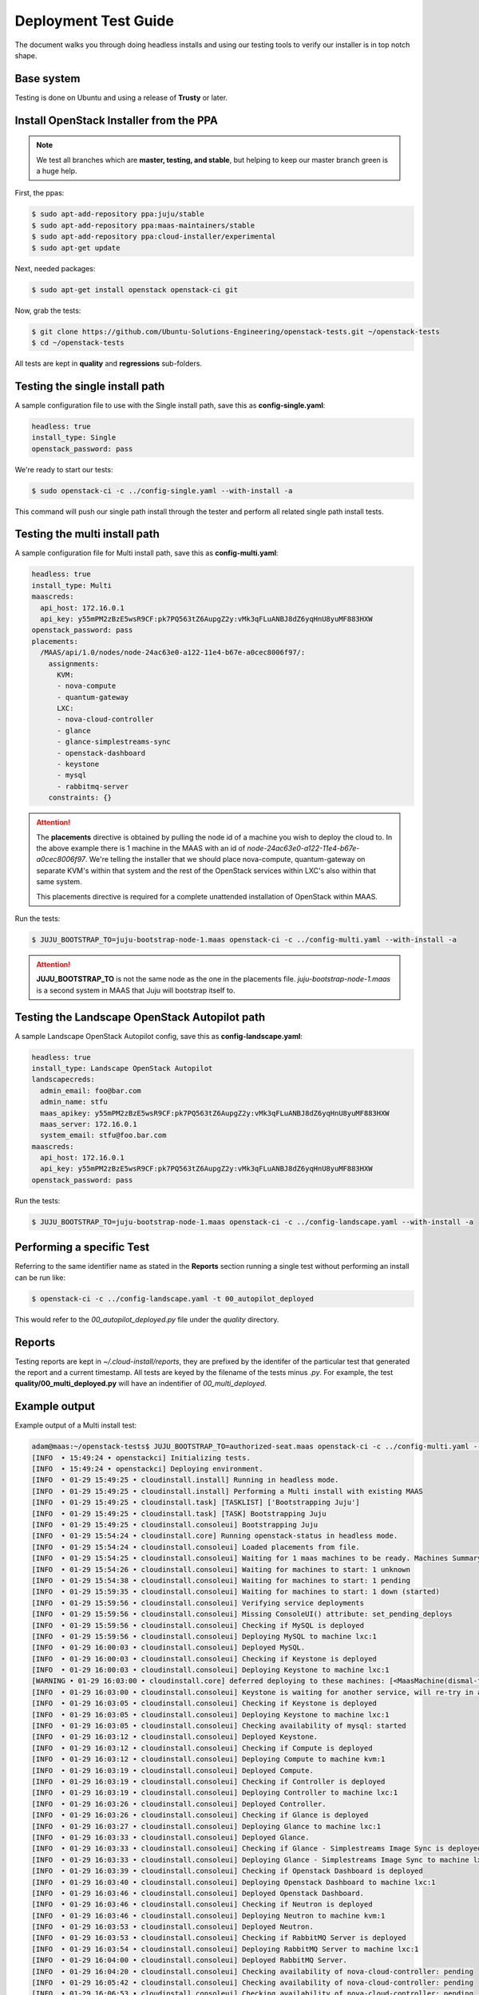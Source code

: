 Deployment Test Guide
=====================

The document walks you through doing headless installs and using our testing
tools to verify our installer is in top notch shape.

Base system
^^^^^^^^^^^

Testing is done on Ubuntu and using a release of **Trusty** or later.


Install OpenStack Installer from the PPA
^^^^^^^^^^^^^^^^^^^^^^^^^^^^^^^^^^^^^^^^

.. note::

   We test all branches which are **master, testing, and stable**, but helping
   to keep our master branch green is a huge help.

First, the ppas:

.. code::

   $ sudo apt-add-repository ppa:juju/stable
   $ sudo apt-add-repository ppa:maas-maintainers/stable
   $ sudo apt-add-repository ppa:cloud-installer/experimental
   $ sudo apt-get update

Next, needed packages:

.. code::

   $ sudo apt-get install openstack openstack-ci git

Now, grab the tests:

.. code::

   $ git clone https://github.com/Ubuntu-Solutions-Engineering/openstack-tests.git ~/openstack-tests
   $ cd ~/openstack-tests

All tests are kept in **quality** and **regressions** sub-folders.

Testing the single install path
^^^^^^^^^^^^^^^^^^^^^^^^^^^^^^^

A sample configuration file to use with the Single install path, save this as **config-single.yaml**:

.. code::

   headless: true
   install_type: Single
   openstack_password: pass

We're ready to start our tests:

.. code::

   $ sudo openstack-ci -c ../config-single.yaml --with-install -a

This command will push our single path install through the tester and perform all related single path install tests.

Testing the multi install path
^^^^^^^^^^^^^^^^^^^^^^^^^^^^^^

A sample configuration file for Multi install path, save this as **config-multi.yaml**:

.. code::

    headless: true
    install_type: Multi
    maascreds:
      api_host: 172.16.0.1
      api_key: y55mPM2zBzE5wsR9CF:pk7PQ563tZ6AupgZ2y:vMk3qFLuANBJ8dZ6yqHnU8yuMF883HXW
    openstack_password: pass
    placements:
      /MAAS/api/1.0/nodes/node-24ac63e0-a122-11e4-b67e-a0cec8006f97/:
        assignments:
          KVM:
          - nova-compute
          - quantum-gateway
          LXC:
          - nova-cloud-controller
          - glance
          - glance-simplestreams-sync
          - openstack-dashboard
          - keystone
          - mysql
          - rabbitmq-server
        constraints: {}

.. attention::

   The **placements** directive is obtained by pulling the node id of a machine you wish to deploy the cloud
   to. In the above example there is 1 machine in the MAAS with an id of `node-24ac63e0-a122-11e4-b67e-a0cec8006f97`.
   We're telling the installer that we should place nova-compute, quantum-gateway on separate KVM's within that
   system and the rest of the OpenStack services within LXC's also within that same system.

   This placements directive is required for a complete unattended installation of OpenStack within MAAS.

Run the tests:

.. code::

   $ JUJU_BOOTSTRAP_TO=juju-bootstrap-node-1.maas openstack-ci -c ../config-multi.yaml --with-install -a

.. attention::

   **JUJU_BOOTSTRAP_TO** is not the same node as the one in the placements file. `juju-bootstrap-node-1.maas`
   is a second system in MAAS that Juju will bootstrap itself to.

Testing the Landscape OpenStack Autopilot path
^^^^^^^^^^^^^^^^^^^^^^^^^^^^^^^^^^^^^^^^^^^^^^

A sample Landscape OpenStack Autopilot config, save this as **config-landscape.yaml**:

.. code::

    headless: true
    install_type: Landscape OpenStack Autopilot
    landscapecreds:
      admin_email: foo@bar.com
      admin_name: stfu
      maas_apikey: y55mPM2zBzE5wsR9CF:pk7PQ563tZ6AupgZ2y:vMk3qFLuANBJ8dZ6yqHnU8yuMF883HXW
      maas_server: 172.16.0.1
      system_email: stfu@foo.bar.com
    maascreds:
      api_host: 172.16.0.1
      api_key: y55mPM2zBzE5wsR9CF:pk7PQ563tZ6AupgZ2y:vMk3qFLuANBJ8dZ6yqHnU8yuMF883HXW
    openstack_password: pass

Run the tests:

.. code::

   $ JUJU_BOOTSTRAP_TO=juju-bootstrap-node-1.maas openstack-ci -c ../config-landscape.yaml --with-install -a

Performing a specific Test
^^^^^^^^^^^^^^^^^^^^^^^^^^

Referring to the same identifier name as stated in the **Reports** section running a single test without
performing an install can be run like:

.. code::

   $ openstack-ci -c ../config-landscape.yaml -t 00_autopilot_deployed

This would refer to the `00_autopilot_deployed.py` file under the `quality` directory.

Reports
^^^^^^^

Testing reports are kept in `~/.cloud-install/reports`, they are prefixed by the identifer of the particular
test that generated the report and a current timestamp. All tests are keyed by the filename of the tests minus
`.py`. For example, the test **quality/00_multi_deployed.py** will have an indentifier of `00_multi_deployed`.


Example output
^^^^^^^^^^^^^^

Example output of a Multi install test:

.. code::

    adam@maas:~/openstack-tests$ JUJU_BOOTSTRAP_TO=authorized-seat.maas openstack-ci -c ../config-multi.yaml --with-install -a
    [INFO  • 15:49:24 • openstackci] Initializing tests.
    [INFO  • 15:49:24 • openstackci] Deploying environment.
    [INFO  • 01-29 15:49:25 • cloudinstall.install] Running in headless mode.
    [INFO  • 01-29 15:49:25 • cloudinstall.install] Performing a Multi install with existing MAAS
    [INFO  • 01-29 15:49:25 • cloudinstall.task] [TASKLIST] ['Bootstrapping Juju']
    [INFO  • 01-29 15:49:25 • cloudinstall.task] [TASK] Bootstrapping Juju
    [INFO  • 01-29 15:49:25 • cloudinstall.consoleui] Bootstrapping Juju
    [INFO  • 01-29 15:54:24 • cloudinstall.core] Running openstack-status in headless mode.
    [INFO  • 01-29 15:54:24 • cloudinstall.consoleui] Loaded placements from file.
    [INFO  • 01-29 15:54:25 • cloudinstall.consoleui] Waiting for 1 maas machines to be ready. Machines Summary: 1 deployed, 5 ready
    [INFO  • 01-29 15:54:26 • cloudinstall.consoleui] Waiting for machines to start: 1 unknown
    [INFO  • 01-29 15:54:38 • cloudinstall.consoleui] Waiting for machines to start: 1 pending
    [INFO  • 01-29 15:59:35 • cloudinstall.consoleui] Waiting for machines to start: 1 down (started)
    [INFO  • 01-29 15:59:56 • cloudinstall.consoleui] Verifying service deployments
    [INFO  • 01-29 15:59:56 • cloudinstall.consoleui] Missing ConsoleUI() attribute: set_pending_deploys
    [INFO  • 01-29 15:59:56 • cloudinstall.consoleui] Checking if MySQL is deployed
    [INFO  • 01-29 15:59:56 • cloudinstall.consoleui] Deploying MySQL to machine lxc:1
    [INFO  • 01-29 16:00:03 • cloudinstall.consoleui] Deployed MySQL.
    [INFO  • 01-29 16:00:03 • cloudinstall.consoleui] Checking if Keystone is deployed
    [INFO  • 01-29 16:00:03 • cloudinstall.consoleui] Deploying Keystone to machine lxc:1
    [WARNING • 01-29 16:03:00 • cloudinstall.core] deferred deploying to these machines: [<MaasMachine(dismal-flight.maas,None,8.0G,111.79G,4)>]
    [INFO  • 01-29 16:03:00 • cloudinstall.consoleui] Keystone is waiting for another service, will re-try in a few seconds
    [INFO  • 01-29 16:03:05 • cloudinstall.consoleui] Checking if Keystone is deployed
    [INFO  • 01-29 16:03:05 • cloudinstall.consoleui] Deploying Keystone to machine lxc:1
    [INFO  • 01-29 16:03:05 • cloudinstall.consoleui] Checking availability of mysql: started
    [INFO  • 01-29 16:03:12 • cloudinstall.consoleui] Deployed Keystone.
    [INFO  • 01-29 16:03:12 • cloudinstall.consoleui] Checking if Compute is deployed
    [INFO  • 01-29 16:03:12 • cloudinstall.consoleui] Deploying Compute to machine kvm:1
    [INFO  • 01-29 16:03:19 • cloudinstall.consoleui] Deployed Compute.
    [INFO  • 01-29 16:03:19 • cloudinstall.consoleui] Checking if Controller is deployed
    [INFO  • 01-29 16:03:19 • cloudinstall.consoleui] Deploying Controller to machine lxc:1
    [INFO  • 01-29 16:03:26 • cloudinstall.consoleui] Deployed Controller.
    [INFO  • 01-29 16:03:26 • cloudinstall.consoleui] Checking if Glance is deployed
    [INFO  • 01-29 16:03:27 • cloudinstall.consoleui] Deploying Glance to machine lxc:1
    [INFO  • 01-29 16:03:33 • cloudinstall.consoleui] Deployed Glance.
    [INFO  • 01-29 16:03:33 • cloudinstall.consoleui] Checking if Glance - Simplestreams Image Sync is deployed
    [INFO  • 01-29 16:03:33 • cloudinstall.consoleui] Deploying Glance - Simplestreams Image Sync to machine lxc:1
    [INFO  • 01-29 16:03:39 • cloudinstall.consoleui] Checking if Openstack Dashboard is deployed
    [INFO  • 01-29 16:03:40 • cloudinstall.consoleui] Deploying Openstack Dashboard to machine lxc:1
    [INFO  • 01-29 16:03:46 • cloudinstall.consoleui] Deployed Openstack Dashboard.
    [INFO  • 01-29 16:03:46 • cloudinstall.consoleui] Checking if Neutron is deployed
    [INFO  • 01-29 16:03:46 • cloudinstall.consoleui] Deploying Neutron to machine kvm:1
    [INFO  • 01-29 16:03:53 • cloudinstall.consoleui] Deployed Neutron.
    [INFO  • 01-29 16:03:53 • cloudinstall.consoleui] Checking if RabbitMQ Server is deployed
    [INFO  • 01-29 16:03:54 • cloudinstall.consoleui] Deploying RabbitMQ Server to machine lxc:1
    [INFO  • 01-29 16:04:00 • cloudinstall.consoleui] Deployed RabbitMQ Server.
    [INFO  • 01-29 16:04:20 • cloudinstall.consoleui] Checking availability of nova-cloud-controller: pending
    [INFO  • 01-29 16:05:42 • cloudinstall.consoleui] Checking availability of nova-cloud-controller: pending
    [INFO  • 01-29 16:06:53 • cloudinstall.consoleui] Checking availability of nova-cloud-controller: pending
    [INFO  • 01-29 16:08:05 • cloudinstall.consoleui] Checking availability of nova-cloud-controller: pending
    [INFO  • 01-29 16:08:57 • cloudinstall.consoleui] Checking availability of nova-cloud-controller: pending
    [INFO  • 01-29 16:09:27 • cloudinstall.consoleui] Checking availability of nova-cloud-controller: installed
    [INFO  • 01-29 16:09:59 • cloudinstall.consoleui] Checking availability of nova-cloud-controller: started
    [INFO  • 01-29 16:13:25 • cloudinstall.consoleui] Checking availability of keystone: started
    [INFO  • 01-29 16:13:45 • cloudinstall.consoleui] Checking availability of keystone: started
    [INFO  • 01-29 16:13:45 • cloudinstall.consoleui] Checking availability of nova-cloud-controller: started
    [INFO  • 01-29 16:14:48 • cloudinstall.consoleui] Checking availability of quantum-gateway: started
    [INFO  • 01-29 16:14:48 • cloudinstall.consoleui] Validating network parameters for Neutron
    [INFO  • 01-29 16:14:59 • cloudinstall.consoleui] All systems go!
    [INFO  • 01-29 16:15:19 • cloudinstall.core] All services deployed, relations set, and started
    [INFO  • 01-29 16:15:19 • cloudinstall.utils] Cleanup, saving latest config object.
    [INFO  • 16:15:19 • openstackci] Authenticated against juju
    [INFO  • 16:15:19 • openstackci] Test: Verifies the multi install deployed.
    [INFO  • 16:15:20 • openstackci] Checking mysql/0
    [INFO  • 16:15:20 • openstackci] Checking nova-compute/0
    [INFO  • 16:15:20 • openstackci] Checking keystone/0
    [INFO  • 16:15:20 • openstackci] Checking nova-cloud-controller/0
    [INFO  • 16:15:20 • openstackci] Checking openstack-dashboard/0
    [INFO  • 16:15:20 • openstackci] Checking glance-simplestreams-sync/0
    [INFO  • 16:15:20 • openstackci] Checking glance/0
    [INFO  • 16:15:20 • openstackci] Checking quantum-gateway/0
    [INFO  • 16:15:20 • openstackci] Checking rabbitmq-server/0
    [INFO  • 16:15:20 • openstackci] Result: [PASS] Test services started ['mysql/0', 'nova-compute/0', 'keystone/0', 'nova-cloud-controller/0', 'openstack-dashboard/0', 'glance-simplestreams-sync/0', 'glance/0', 'quantum-gateway/0', 'rabbitmq-server/0']
    [INFO  • 16:15:20 • openstackci] Report saved: /home/adam/.cloud-install/reports/00_multi_deployed_2015-01-29T16:15:19.386972.yaml
    [INFO  • 16:15:20 • openstackci] Test run complete.

An example of the report:

.. code::

    adam@maas:~/openstack-tests$ cat ../.cloud-install/reports/00_multi_deployed_2015-01-29T16\:15\:19.386972.yaml 
    description: Verifies the multi install deployed.
    failed:
      tests_ran: []
      total: 0
    name: Multi install deploy
    status:
      code: 0
      text: Passed
    success:
      tests_ran:
      - Test services started ['mysql/0', 'nova-compute/0', 'keystone/0', 'nova-cloud-controller/0',
        'openstack-dashboard/0', 'glance-simplestreams-sync/0', 'glance/0', 'quantum-gateway/0',
        'rabbitmq-server/0']
      total: 1
    timestamp: '2015-01-29T16:15:19.386972'
